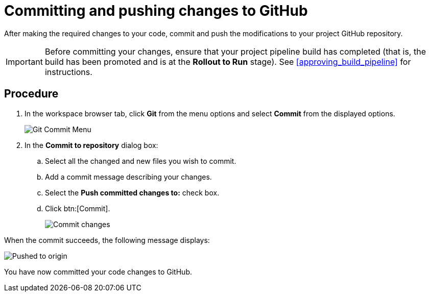 [id="committing_pushing_changes_git-{context}"]
= Committing and pushing changes to GitHub

After making the required changes to your code, commit and push the modifications to your project GitHub repository.

IMPORTANT: Before committing your changes, ensure that your project pipeline build has completed (that is, the build has been promoted and is at the *Rollout to Run* stage). See <<approving_build_pipeline>> for instructions.


[discrete]
== Procedure

. In the workspace browser tab, click *Git* from the menu options and select *Commit* from the displayed options.
+
image::commit_menu.png[Git Commit Menu]
+
. In the *Commit to repository* dialog box:

.. Select all the changed and new files you wish to commit.
.. Add a commit message describing your changes.
.. Select the *Push committed changes to:* check box.
.. Click btn:[Commit].
+
image::vertxeventbus_commit.png[Commit changes]

When the commit succeeds, the following message displays:

image::pushed_to_origin.png[Pushed to origin]

You have now committed your code changes to GitHub.
